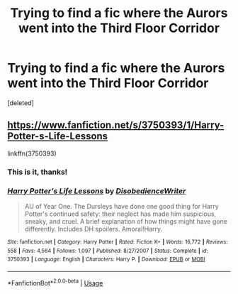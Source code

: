 #+TITLE: Trying to find a fic where the Aurors went into the Third Floor Corridor

* Trying to find a fic where the Aurors went into the Third Floor Corridor
:PROPERTIES:
:Score: 5
:DateUnix: 1545856050.0
:DateShort: 2018-Dec-26
:FlairText: Fic Search
:END:
[deleted]


** [[https://www.fanfiction.net/s/3750393/1/Harry-Potter-s-Life-Lessons]]

linkffn(3750393)
:PROPERTIES:
:Author: jeffala
:Score: 2
:DateUnix: 1545866446.0
:DateShort: 2018-Dec-27
:END:

*** This is it, thanks!
:PROPERTIES:
:Author: altrarose
:Score: 2
:DateUnix: 1545868952.0
:DateShort: 2018-Dec-27
:END:


*** [[https://www.fanfiction.net/s/3750393/1/][*/Harry Potter's Life Lessons/*]] by [[https://www.fanfiction.net/u/1228238/DisobedienceWriter][/DisobedienceWriter/]]

#+begin_quote
  AU of Year One. The Dursleys have done one good thing for Harry Potter's continued safety: their neglect has made him suspicious, sneaky, and cruel. A brief explanation of how things might have gone differently. Includes DH spoilers. Amoral!Harry.
#+end_quote

^{/Site/:} ^{fanfiction.net} ^{*|*} ^{/Category/:} ^{Harry} ^{Potter} ^{*|*} ^{/Rated/:} ^{Fiction} ^{K+} ^{*|*} ^{/Words/:} ^{16,772} ^{*|*} ^{/Reviews/:} ^{558} ^{*|*} ^{/Favs/:} ^{4,564} ^{*|*} ^{/Follows/:} ^{1,097} ^{*|*} ^{/Published/:} ^{8/27/2007} ^{*|*} ^{/Status/:} ^{Complete} ^{*|*} ^{/id/:} ^{3750393} ^{*|*} ^{/Language/:} ^{English} ^{*|*} ^{/Characters/:} ^{Harry} ^{P.} ^{*|*} ^{/Download/:} ^{[[http://www.ff2ebook.com/old/ffn-bot/index.php?id=3750393&source=ff&filetype=epub][EPUB]]} ^{or} ^{[[http://www.ff2ebook.com/old/ffn-bot/index.php?id=3750393&source=ff&filetype=mobi][MOBI]]}

--------------

*FanfictionBot*^{2.0.0-beta} | [[https://github.com/tusing/reddit-ffn-bot/wiki/Usage][Usage]]
:PROPERTIES:
:Author: FanfictionBot
:Score: 1
:DateUnix: 1545866455.0
:DateShort: 2018-Dec-27
:END:
